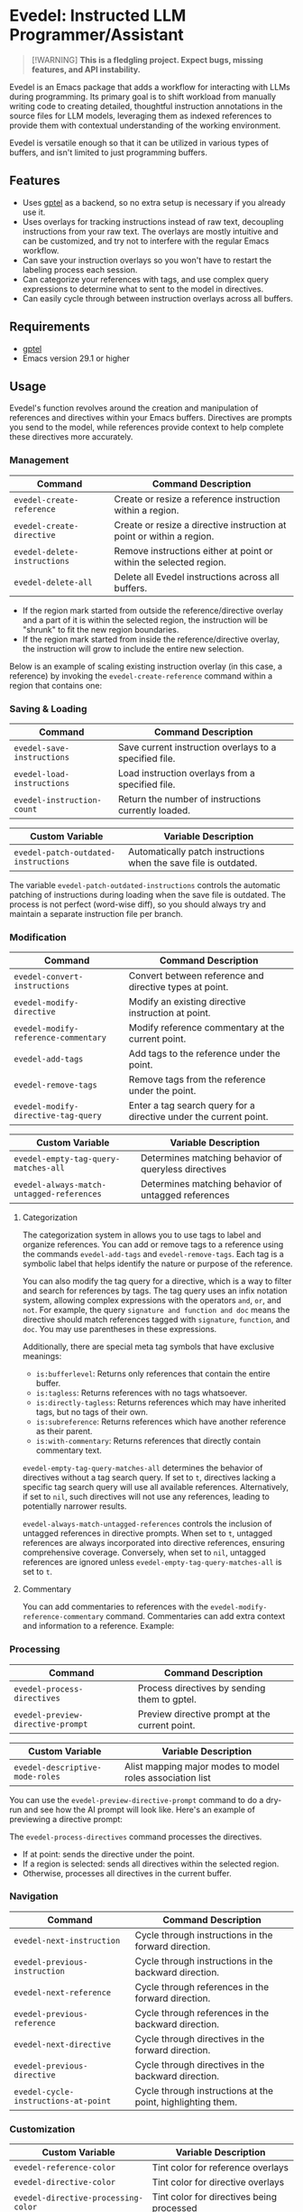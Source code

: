 * Evedel: Instructed LLM Programmer/Assistant

#+begin_quote
[!WARNING]
*This is a fledgling project. Expect bugs, missing features, and API instability.*
#+end_quote

Evedel is an Emacs package that adds a workflow for interacting with LLMs during programming. Its primary goal is to shift workload from manually writing code to creating detailed, thoughtful instruction annotations in the source files for LLM models, leveraging them as indexed references to provide them with contextual understanding of the working environment.

Evedel is versatile enough so that it can be utilized in various types of buffers, and isn't limited to just programming buffers.

** Features

[[file:media/complex-labeling-example.png]]

- Uses [[https://github.com/karthink/gptel][gptel]] as a backend, so no extra setup is necessary if you already use it.
- Uses overlays for tracking instructions instead of raw text, decoupling instructions from your raw text. The overlays are mostly intuitive and can be customized, and try not to interfere with the regular Emacs workflow.
- Can save your instruction overlays so you won't have to restart the labeling process each session.
- Can categorize your references with tags, and use complex query expressions to determine what to sent to the model in directives.
- Can easily cycle through between instruction overlays across all buffers.

** Requirements
:PROPERTIES:
:CUSTOM_ID: requirements
:END:

- [[https://github.com/karthink/gptel][gptel]]
- Emacs version 29.1 or higher

** Usage

Evedel's function revolves around the creation and manipulation of references and directives within your Emacs buffers. Directives are prompts you send to the model, while references provide context to help complete these directives more accurately.

[[file:media/basic-demo.gif]]

*** Management

|------------------------------+-----------------------------------------------------------------------|
| Command                      | Command Description                                                   |
|------------------------------+-----------------------------------------------------------------------|
| =evedel-create-reference=    | Create or resize a reference instruction within a region.             |
| =evedel-create-directive=    | Create or resize a directive instruction at point or within a region. |
| =evedel-delete-instructions= | Remove instructions either at point or within the selected region.    |
| =evedel-delete-all=          | Delete all Evedel instructions across all buffers.                    |
|------------------------------+-----------------------------------------------------------------------|

- If the region mark started from outside the reference/directive overlay and a part of it is within the selected region, the instruction will be "shrunk" to fit the new region boundaries.
- If the region mark started from inside the reference/directive overlay, the instruction will grow to include the entire new selection.

Below is an example of scaling existing instruction overlay (in this case, a reference) by invoking the =evedel-create-reference= command within a region that contains one:

[[file:media/scaling-demo.gif]]

*** Saving & Loading

|----------------------------+--------------------------------------------------------|
| Command                    | Command Description                                    |
|----------------------------+--------------------------------------------------------|
| =evedel-save-instructions= | Save current instruction overlays to a specified file. |
| =evedel-load-instructions= | Load instruction overlays from a specified file.       |
| =evedel-instruction-count= | Return the number of instructions currently loaded.    |
|----------------------------+--------------------------------------------------------|

|--------------------------------------+------------------------------------------------------------------|
| Custom Variable                      | Variable Description                                             |
|--------------------------------------+------------------------------------------------------------------|
| =evedel-patch-outdated-instructions= | Automatically patch instructions when the save file is outdated. |
|--------------------------------------+------------------------------------------------------------------|

The variable =evedel-patch-outdated-instructions= controls the automatic patching of instructions during loading when the save file is outdated. The process is not perfect (word-wise diff), so you should always try and maintain a separate instruction file per branch.

*** Modification

|--------------------------------------+-------------------------------------------------------------------|
| Command                              | Command Description                                               |
|--------------------------------------+-------------------------------------------------------------------|
| =evedel-convert-instructions=        | Convert between reference and directive types at point.           |
| =evedel-modify-directive=            | Modify an existing directive instruction at point.                |
| =evedel-modify-reference-commentary= | Modify reference commentary at the current point.                 |
| =evedel-add-tags=                    | Add tags to the reference under the point.                        |
| =evedel-remove-tags=                 | Remove tags from the reference under the point.                   |
| =evedel-modify-directive-tag-query=  | Enter a tag search query for a directive under the current point. |
|--------------------------------------+-------------------------------------------------------------------|

|-------------------------------------------+------------------------------------------------------|
| Custom Variable                           | Variable Description                                 |
|-------------------------------------------+------------------------------------------------------|
| =evedel-empty-tag-query-matches-all=      | Determines matching behavior of queryless directives |
| =evedel-always-match-untagged-references= | Determines matching behavior of untagged references  |
|-------------------------------------------+------------------------------------------------------|

**** Categorization

[[file:media/tag-query-demo.gif]]

The categorization system in allows you to use tags to label and organize references. You can add or remove tags to a reference using the commands =evedel-add-tags= and =evedel-remove-tags=. Each tag is a symbolic label that helps identify the nature or purpose of the reference.

You can also modify the tag query for a directive, which is a way to filter and search for references by tags. The tag query uses an infix notation system, allowing complex expressions with the operators =and=, =or=, and =not=. For example, the query =signature and function and doc= means the directive should match references tagged with =signature=, =function=, and =doc=. You may use parentheses in these expressions.

Additionally, there are special meta tag symbols that have exclusive meanings:
- =is:bufferlevel=: Returns only references that contain the entire buffer.
- =is:tagless=: Returns references with no tags whatsoever.
- =is:directly-tagless=: Returns references which may have inherited tags, but no tags of their own.
- =is:subreference=: Returns references which have another reference as their parent.
- =is:with-commentary=: Returns references that directly contain commentary text.

=evedel-empty-tag-query-matches-all= determines the behavior of directives without a tag search query. If set to =t=, directives lacking a specific tag search query will use all available references. Alternatively, if set to =nil=, such directives will not use any references, leading to potentially narrower results.

=evedel-always-match-untagged-references= controls the inclusion of untagged references in directive prompts. When set to =t=, untagged references are always incorporated into directive references, ensuring comprehensive coverage. Conversely, when set to =nil=, untagged references are ignored unless =evedel-empty-tag-query-matches-all= is set to =t=.

**** Commentary

You can add commentaries to references with the =evedel-modify-reference-commentary= command. Commentaries can add extra context and information to a reference. Example:

[[file:media/commentary-example.png]]

*** Processing

|-----------------------------------+------------------------------------------------|
| Command                           | Command Description                            |
|-----------------------------------+------------------------------------------------|
| =evedel-process-directives=       | Process directives by sending them to gptel.   |
| =evedel-preview-directive-prompt= | Preview directive prompt at the current point. |
|-----------------------------------+------------------------------------------------|

|----------------------------------------+------------------------------------------------------------|
| Custom Variable                        | Variable Description                                       |
|----------------------------------------+------------------------------------------------------------|
| =evedel-descriptive-mode-roles=        | Alist mapping major modes to model roles association list  |
|----------------------------------------+------------------------------------------------------------|

You can use the =evedel-preview-directive-prompt= command to do a dry-run and see how the AI prompt will look like. Here's an example of previewing a directive prompt:

[[file:media/preview-directive-demo.gif]]

The =evedel-process-directives= command processes the directives.

- If at point: sends the directive under the point.
- If a region is selected: sends all directives within the selected region.
- Otherwise, processes all directives in the current buffer.
  
*** Navigation

|--------------------------------------+-------------------------------------------------------------|
| Command                              | Command Description                                         |
|--------------------------------------+-------------------------------------------------------------|
| =evedel-next-instruction=            | Cycle through instructions in the forward direction.        |
| =evedel-previous-instruction=        | Cycle through instructions in the backward direction.       |
| =evedel-next-reference=              | Cycle through references in the forward direction.          |
| =evedel-previous-reference=          | Cycle through references in the backward direction.         |
| =evedel-next-directive=              | Cycle through directives in the forward direction.          |
| =evedel-previous-directive=          | Cycle through directives in the backward direction.         |
| =evedel-cycle-instructions-at-point= | Cycle through instructions at the point, highlighting them. |
|--------------------------------------+-------------------------------------------------------------|

*** Customization

|-------------------------------------------+--------------------------------------------------|
| Custom Variable                           | Variable Description                             |
|-------------------------------------------+--------------------------------------------------|
| =evedel-reference-color=                  | Tint color for reference overlays                |
| =evedel-directive-color=                  | Tint color for directive overlays                |
| =evedel-directive-processing-color=       | Tint color for directives being processed        |
| =evedel-directive-success-color=          | Tint color for successfully processed directives |
| =evedel-directive-fail-color=             | Tint color for failed directives                 |
| =evedel-instruction-bg-tint-intensity=    | Intensity for instruction background tint        |
| =evedel-instruction-label-tint-intensity= | Intensity for instruction label tint             |
| =evedel-subinstruction-tint-intensity=    | Coefficient for adjusting subinstruction tints   |
|-------------------------------------------+--------------------------------------------------|

** Setup

Before proceeding, make sure you have [[https://github.com/karthink/gptel][gptel]] configured (see [[#requirements][requirements]]). *This package will not work without it.*
Clone the Evedel repository:
   
#+begin_src sh
git clone https://github.com/daedsidog/evedel.git
#+end_src

Add the path to the cloned repository in your Emacs configuration. You can do this by adding the following code to your =init.el= or =config.el= file:

#+begin_src emacs-lisp
(push "/path/to/evedel" load-path)
(use-package evedel
  :bind (("C-c e r" . evedel-create-reference)
         ("C-c e d" . evedel-create-directive)
         ("C-c e s" . evedel-save-instructions)
         ("C-c e l" . evedel-load-instructions)
         ("C-c e p" . evedel-process-directives)
         ("C-c e m" . evedel-modify-directive)
         ("C-c e C" . evedel-modify-reference-commentary)
         ("C-c e k" . evedel-delete-instructions)
         ("C-c e c" . evedel-convert-instructions)
         ("C->"     . evedel-next-instruction)
         ("C-<"     . evedel-previous-instruction)
         ("C-."     . evedel-cycle-instructions-at-point)
         ("C-c e t" . evedel-add-tags)
         ("C-c e T" . evedel-remove-tags)
         ("C-c e D" . evedel-modify-directive-tag-query)
         ("C-c e P" . evedel-preview-directive-prompt)))
#+end_src
   
Make sure to replace ="/path/to/evedel"= with the actual path where you cloned the Evedel repository.
  
** Planned Features

Mark indicates previously planned features that have been implemented.

*** Instruction Navigation

- *[X] Basic cyclic navigation between instruction across buffers*
- [ ] Reference navigation based on a tag query

*** Reference Management

- *[X] Reference categorization via tags*
- *[X] Filter references via tag query when sending directives*
- [ ] Tag autocompletion when writing directive tag query
- [ ] Windows references: describe to the model the contents of a particular Emacs window.
- [ ] Whole-Emacs references: describe to the model the entire status of the Emacs session.
- *[X] Reference commentary*

*** Directive Management

- [ ] Sequential execution of dependent directives
- [ ] Interactive directive result diff & extra procedures
- [ ] Automatic RAG
  
*** Interface

- [ ] Auto-saving/loading
- *[X] Persistence with version controls, e.g. switching branches should not mess up the instructions [1].*
- [ ] Preservation of sub-instructions returned as part of a successful directive
- [ ] Instruction undoing/redoing history
- *[X] Better/more precise instruction selection resolution for tightly nested instructions*

[1] While the current patching is able to fix outdated instructions pretty accurately, it is still a better idea to maintain a separate save file for each branch. This feature solves the problem where even the most minor change in the file completely broke the overlay structure.

*** Documentation
  
- *[X] Ability to preview directive to be sent*
- [ ] Instruction help tooltips

** Acknowledgments

- Special thanks to [[https://github.com/karthink][Karthik Chikmagalur]] for the excellent [[https://github.com/karthink/gptel][gptel]] package

#  LocalWords:  LLM Evedel DWIM Evedel's gptel evedel backend untagged autocomplete autocompletion
#  LocalWords:  LLMs VC Strikethrough Ediff tooltips Alist
